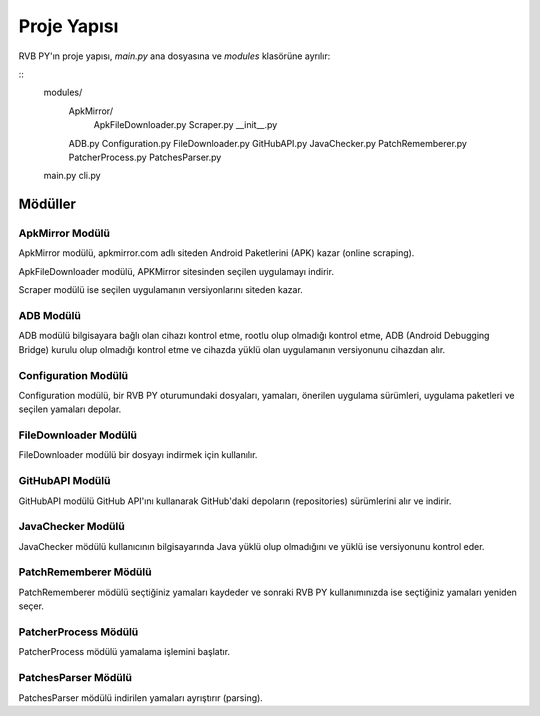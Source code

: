 Proje Yapısı
============

.. highlight:: none

RVB PY'ın proje yapısı, `main.py` ana dosyasına ve `modules` klasörüne ayrılır:

::
    modules/
        ApkMirror/
                ApkFileDownloader.py
                Scraper.py
                __init__.py
        ADB.py
        Configuration.py
        FileDownloader.py
        GitHubAPI.py
        JavaChecker.py
        PatchRememberer.py
        PatcherProcess.py
        PatchesParser.py
    main.py
    cli.py

Mödüller
--------

ApkMirror Modülü
^^^^^^^^^^^^^^^^

ApkMirror modülü, apkmirror.com adlı siteden Android Paketlerini (APK) kazar (online scraping).

ApkFileDownloader modülü, APKMirror sitesinden seçilen uygulamayı indirir.

Scraper modülü ise seçilen uygulamanın versiyonlarını siteden kazar.

ADB Modülü
^^^^^^^^^^

ADB modülü bilgisayara bağlı olan cihazı kontrol etme, rootlu olup olmadığı kontrol etme,
ADB (Android Debugging Bridge) kurulu olup olmadığı kontrol etme ve cihazda yüklü olan uygulamanın
versiyonunu cihazdan alır.


Configuration Modülü
^^^^^^^^^^^^^^^^^^^^

Configuration modülü, bir RVB PY oturumundaki dosyaları, yamaları, önerilen uygulama sürümleri,
uygulama paketleri ve seçilen yamaları depolar. 

FileDownloader Modülü
^^^^^^^^^^^^^^^^^^^^^

FileDownloader modülü bir dosyayı indirmek için kullanılır.


GitHubAPI Modülü
^^^^^^^^^^^^^^^^

GitHubAPI modülü GitHub API'ını kullanarak GitHub'daki depoların (repositories) sürümlerini
alır ve indirir.

JavaChecker Modülü
^^^^^^^^^^^^^^^^^^

JavaChecker mödülü kullanıcının bilgisayarında Java yüklü olup olmadığını ve yüklü ise versiyonunu kontrol eder.

PatchRememberer Mödülü
^^^^^^^^^^^^^^^^^^^^^^

PatchRememberer mödülü seçtiğiniz yamaları kaydeder ve sonraki RVB PY kullanımınızda ise
seçtiğiniz yamaları yeniden seçer.

PatcherProcess Mödülü
^^^^^^^^^^^^^^^^^^^^^

PatcherProcess mödülü yamalama işlemini başlatır.

PatchesParser Mödülü
^^^^^^^^^^^^^^^^^^^^

PatchesParser mödülü indirilen yamaları ayrıştırır (parsing).